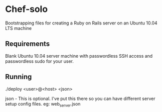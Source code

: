 * Chef-solo
  Bootstrapping files for creating a Ruby on Rails server on an 
  Ubuntu 10.04 LTS machine

** Requirements
   Blank Ubuntu 10.04 server machine with passwordless SSH access and
   passwordless sudo for your user.

** Running
   ./deploy <user>@<host> <json>

   json - This is optional. I've put this there so you can have different server
   setup config files. eg: web_server.json
   
  
